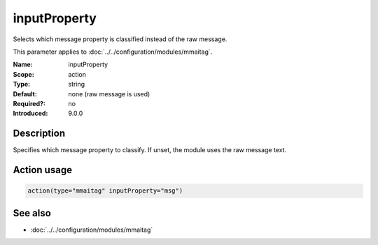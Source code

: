 .. _param-mmaitag-inputproperty:
.. _mmaitag.parameter.action.inputproperty:

inputProperty
=============

.. index::
   single: mmaitag; inputProperty
   single: inputProperty

.. summary-start

Selects which message property is classified instead of the raw message.

.. summary-end

This parameter applies to :doc:`../../configuration/modules/mmaitag`.

:Name: inputProperty
:Scope: action
:Type: string
:Default: none (raw message is used)
:Required?: no
:Introduced: 9.0.0

Description
-----------
Specifies which message property to classify. If unset, the module uses the
raw message text.

Action usage
-------------
.. _param-mmaitag-action-inputproperty:
.. _mmaitag.parameter.action.inputproperty-usage:

.. code-block:: rsyslog

   action(type="mmaitag" inputProperty="msg")

See also
--------
* :doc:`../../configuration/modules/mmaitag`
